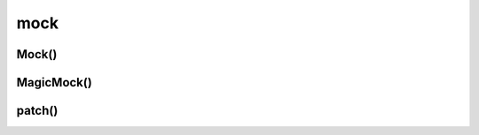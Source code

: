 .. title:: python unittest mock

.. meta::
    :description:
        Справочная информация по python модулю unittest.mock

    :keywords:
        python unittest mock

.. py:module:: mock

mock
====

Mock()
------

.. py:class:: Mock(**kwargs)

    Простой мок класс

    * **return_value** - возвращаемое значение

    .. code-block:: py

        mock_obj = Mock()
        mock_obj_foo = mock_obj.foo

    .. py:class:: py

        class A:

            def get_x(self):
                return 100

            def get_y(self):
                return 100

            def compute(self):
                return self.get_x() + self_get_y()

        a = A()
        mock_obj2 = Mock()

        a.get_x = mock_obj2.get_x
        a.get_y = mock_obj2.get_y

        a.get_x.return_value = 200
        a.get_y.return_value = 200

        a.compute()
        # 400

        mock_obj2.mock_calls == [call.get_x(), call.get_y()]

    .. code-block:: py

        def side_effect(arg):
            return {
                'a': 1,
                'b': 2,
            }
        mock.side_effect = side_effect

        mock('a'), mock('b')
        # (1, 2)

    .. code-block:: py

        mock.side_effect = [5, 4, 3]

        mock(), mock()
        # (5, 4)

    .. code-block:: py

        # патчим input
        __builtins__.input = Mock(return_value=100)
        input()
        # 100

        # если какой-то модуль не доступен, мокаем и его
        import sys
        sys.modules['some_module'] = Mock()


    .. py:attribute:::: mock_calls

        Список, который хранит вызванные объекты

        .. code-block:: py

            mock_obj.mock_calls
            # []

            mock_obj_foo()

            mock_obj.mock_calls
            # [call.foo()]

    .. py:attribute:: return_value

        Атрибут хранит значение, которое вернет мок объект при уго вызове


MagicMock()
-----------

.. py:class:: MagicMock()

    Наследник :py:class:`Mock`,
    расширенный реализацией магических методово питона

    .. code-block:: py

        thing = Thing()
        thing.method = MagicMock(return_value=3)

        thin.method2 = MagicMock(side_effect=KeyError('foo')

    .. py:method:: assert_called_with()

        .. code-block:: py

            thing.method(3, 4, 5, key='value')
            # 3

            thing.assert_called_with(3, 4, 5, key='value')




patch()
-------

.. py:method:: patch(**kwargs)

    * target
    * new = DEFAULT
    * spec = None
    * create = False
    * spec_set = None
    * autospec = None
    * new_callable = None

    Возвращает новый патченный объект :py:class:`unittest.mock.MagicMock()`

    .. code-block:: py

        with patch('__main__.A.get_x', new=Mock(return_value=500)):
            pass


        with patch('__main__.A.get_x') as mock_A_get_x:
            mock_A_get_x.return_value = 400


        @patch('myapp.settings.SOME_VALUE', 99)
        def test():
            pass


        @patch('myapp.settings.some_method2')
        @patch('myapp.settings.some_method')
        def test(mock_some_method, mock_some_method2):
            mock_some_method.return_value = '123'
            mock_some_method.assert_called()
            mock_some_method.assert_called_once_with('foo')


        @patch('myapp.settings.Class.property', new_callable=PropertyMock)
        def test(mock_property):
            mock_property.return_value = '123'
